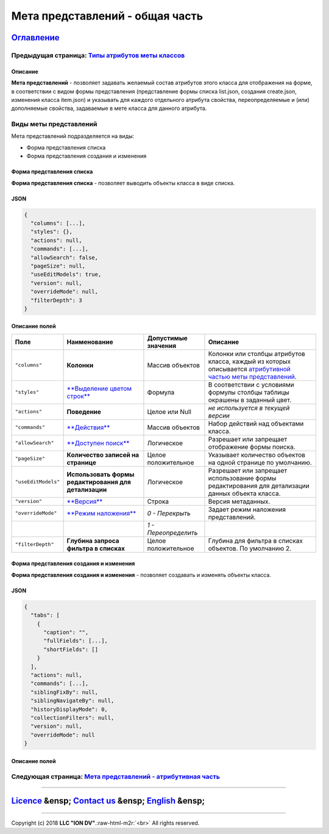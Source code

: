 .. role:: raw-html-m2r(raw)
   :format: html

Мета представлений - общая часть
================================
`Оглавление </docs/ru/index.md>`_
~~~~~~~~~~~~~~~~~~~~~~~~~~~~~~~~~~~~~
Предыдущая страница: `Типы атрибутов меты классов </docs/ru/2_system_description/metadata_structure/meta_class/property_types.md>`_
^^^^^^^^^^^^^^^^^^^^^^^^^^^^^^^^^^^^^^^^^^^^^^^^^^^^^^^^^^^^^^^^^^^^^^^^^^^^^^^^^^^^^^^^^^^^^^^^^^^^^^^^^^^^^^^^^^^^^^^^^^^^^^^^^^^^^^^

Описание
--------

**Мета представлений** - позволяет задавать желаемый состав атрибутов этого класса для отображения на форме, в соответствии с видом формы представления (представление формы списка list.json, создания create.json, изменения класса item.json) и указывать для каждого отдельного атрибута свойства, переопределяемые и (или) дополняемые свойства, задаваемые в мете класса для данного атрибута.

Виды меты представлений
^^^^^^^^^^^^^^^^^^^^^^^

Мета представлений подразделяется на виды: 


* Форма представления списка 
* Форма представления создания и изменения

Форма представления списка
--------------------------

**Форма представления списка** - позволяет выводить объекты класса в виде списка.

JSON
----

.. code-block::

   {
     "columns": [...],
     "styles": {},
     "actions": null,
     "commands": [...],
     "allowSearch": false,
     "pageSize": null,
     "useEditModels": true,
     "version": null,
     "overrideMode": null,
     "filterDepth": 3
   }

Описание полей
--------------

.. list-table::
   :header-rows: 1

   * - Поле
     - Наименование
     - Допустимые значения
     - Описание
   * - ``"columns"``
     - **Колонки**
     - Массив объектов
     - Колонки или столбцы атрибутов класса, каждый из которых описывается `атрибутивной частью меты представлений <meta_view_main.md#следующая-страница-мета-представлений-атрибутивная-часть>`_.
   * - ``"styles"``
     - `\ **Выделение цветом строк** <styles.md>`_
     - Формула
     - В соответствии с условиями формулы столбцы таблицы окрашены в заданный цвет.
   * - ``"actions"``
     - **Поведение**
     - Целое или Null
     - *не используется в текущей версии*
   * - ``"commands"``
     - `\ **Действия** <commands.md>`_
     - Массив объектов
     - Набор действий над объектами класса.
   * - ``"allowSearch"``
     - `\ **Доступен поиск** <allowsearch.md>`_
     - Логическое
     - Разрешает или запрещает отображение формы поиска.
   * - ``"pageSize"``
     - **Количество записей на странице**
     - Целое положительное
     - Указывает количество объектов на одной странице по умолчанию.
   * - ``"useEditModels"``
     - **Использовать формы редактирования для детализации**
     - Логическое
     - Разрешает или запрещает использование формы редактирования для детализации данных объекта класса.
   * - ``"version"``
     - `\ **Версия** </docs/ru/2_system_description/metadata_structure/meta_class/metaversion.md>`_
     - Строка
     - Версия метаданных.
   * - ``"overrideMode"``
     - `\ **Режим наложения** <overridemode.md>`_
     - *0 - Перекрыть*
     - Задает режим наложения представлений.
   * - 
     - 
     - *1 - Переопределить*
     - 
   * - ``"filterDepth"``
     - **Глубина запроса фильтра в списках**
     - Целое положительное
     - Глубина для фильтра в списках объектов. По умолчанию 2.


Форма представления создания и изменения
----------------------------------------

**Форма представления создания и изменения** - позволяет создавать и изменять объекты класса. 

JSON
----

.. code-block::

   {
     "tabs": [
       {
         "caption": "",
         "fullFields": [...],
         "shortFields": []
       }
     ],
     "actions": null,
     "commands": [...],
     "siblingFixBy": null,
     "siblingNavigateBy": null,
     "historyDisplayMode": 0,
     "collectionFilters": null,
     "version": null,
     "overrideMode": null
   }

Описание полей
--------------

.. list-table::
   :header-rows: 1

   * - Поле
     - Наименование
     - Допустимые значения
     - Описание
   * - ``"tabs"``
     - `\ **Вкладки** <tabs.md>`_
     - Объект
     - Позволяет  создавать несколько страниц объектов на одной форме представления.
   * - ``"caption"``
     - **Имя вкладки**
     - Строка
     - Поле объекта ``"tabs"`` наименование будет отображаться в строке перехода на вкладку.
   * - ``"fullFields"``
     - **Поле в полном виде**
     - Массив объектов
     - Поле объекта ``"tabs"``\ , массив содержит атрибуты которые должны отображаться в представлени с полным видом, описанные согласно `атрибутивной части меты представлений <meta_view_attribute.md>`_.
   * - ``"shortFields"``
     - **Поле в кратком виде**
     - Массив объектов
     - Поле объекта ``"tabs"``\ , массив содержит атрибуты которые должны отображаться в представлени с кратким видом, описанные согласно `атрибутивной части меты представлений <meta_view_attribute.md>`_.
   * - ``"actions"``
     - **Поведение**
     - Целое или Null
     - *не используется в текущей версии*
   * - ``"commands"``
     - `\ **Действия** <commands.md>`_
     - Массив объектов
     - Набор действий над объектом класса.
   * - ``"siblingFixBy"``
     - **Отбор смежных объектов по**
     - Массив строк
     - Перечисление атрибутов коллекции, по которым будет производится отбор смежных объектов.
   * - ``"siblingNavigateBy"``
     - **Переход к смежным объектам по**
     - Массив строк
     - Перечисление атрибутов коллекции, по которым будет осуществляться переход к смежным объектам.
   * - ``"historyDisplayMode"``
     - **Отображение истории**
     - Целое
     - Указать формат отображения истории изменения объектов.
   * - ``"collectionFilters"``
     - **Фильтрация коллекций**
     - Массив объектов
     - Выбор атрибутов из коллекций, по которым будет произведена фильтрация.
   * - ``"version"``
     - `\ **Версия** </docs/ru/2_system_description/metadata_structure/meta_class/metaversion.md>`_
     - Строка
     - Версия метаданных.
   * - ``"overrideMode"``
     - `\ **Режим наложения** <overridemode.md>`_
     - *0 - Перекрыть*
     - Задает режим наложения представлений.
   * - 
     - 
     - *1 - Переопределить*


Следующая страница: `Мета представлений - атрибутивная часть <meta_view_attribute.md>`_
^^^^^^^^^^^^^^^^^^^^^^^^^^^^^^^^^^^^^^^^^^^^^^^^^^^^^^^^^^^^^^^^^^^^^^^^^^^^^^^^^^^^^^^^^^^

----

`Licence </LICENSE>`_ &ensp;  `Contact us <https://iondv.com/portal/contacts>`_ &ensp;  `English </docs/en/2_system_description/metadata_structure/meta_view/meta_view_main.md>`_   &ensp;
~~~~~~~~~~~~~~~~~~~~~~~~~~~~~~~~~~~~~~~~~~~~~~~~~~~~~~~~~~~~~~~~~~~~~~~~~~~~~~~~~~~~~~~~~~~~~~~~~~~~~~~~~~~~~~~~~~~~~~~~~~~~~~~~~~~~~~~~~~~~~~~~~~~~~~~~~~~~~~~~~~~~~~~~~~~~~~~~~~~~~~~~~~~~~~~~~~~~~~


.. raw:: html

   <div><img src="https://mc.iondv.com/watch/local/docs/framework" style="position:absolute; left:-9999px;" height=1 width=1 alt="iondv metrics"></div>


----

Copyright (c) 2018 **LLC "ION DV"**.\ :raw-html-m2r:`<br>`
All rights reserved. 
